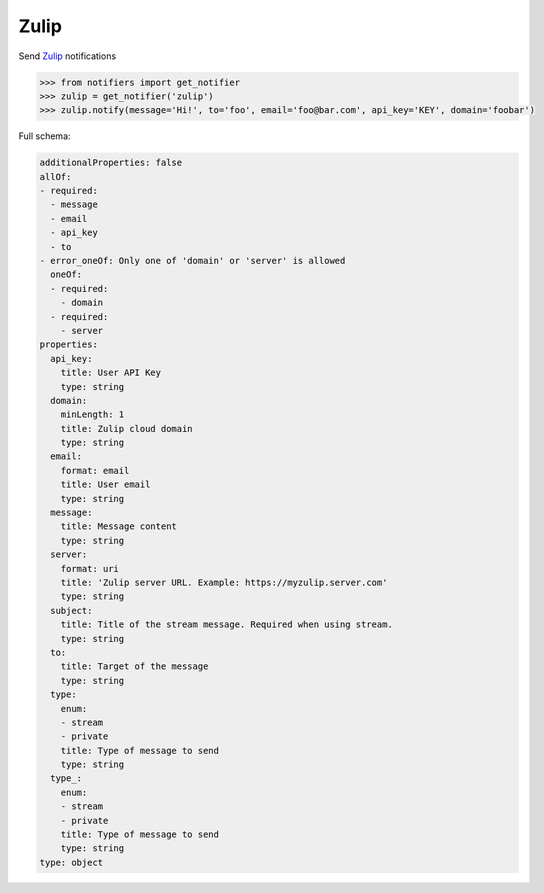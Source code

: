 Zulip
-----
Send `Zulip <https://zulipchat.com/>`_ notifications

.. code-block:: python

    >>> from notifiers import get_notifier
    >>> zulip = get_notifier('zulip')
    >>> zulip.notify(message='Hi!', to='foo', email='foo@bar.com', api_key='KEY', domain='foobar')

Full schema:

.. code-block:: yaml

    additionalProperties: false
    allOf:
    - required:
      - message
      - email
      - api_key
      - to
    - error_oneOf: Only one of 'domain' or 'server' is allowed
      oneOf:
      - required:
        - domain
      - required:
        - server
    properties:
      api_key:
        title: User API Key
        type: string
      domain:
        minLength: 1
        title: Zulip cloud domain
        type: string
      email:
        format: email
        title: User email
        type: string
      message:
        title: Message content
        type: string
      server:
        format: uri
        title: 'Zulip server URL. Example: https://myzulip.server.com'
        type: string
      subject:
        title: Title of the stream message. Required when using stream.
        type: string
      to:
        title: Target of the message
        type: string
      type:
        enum:
        - stream
        - private
        title: Type of message to send
        type: string
      type_:
        enum:
        - stream
        - private
        title: Type of message to send
        type: string
    type: object


